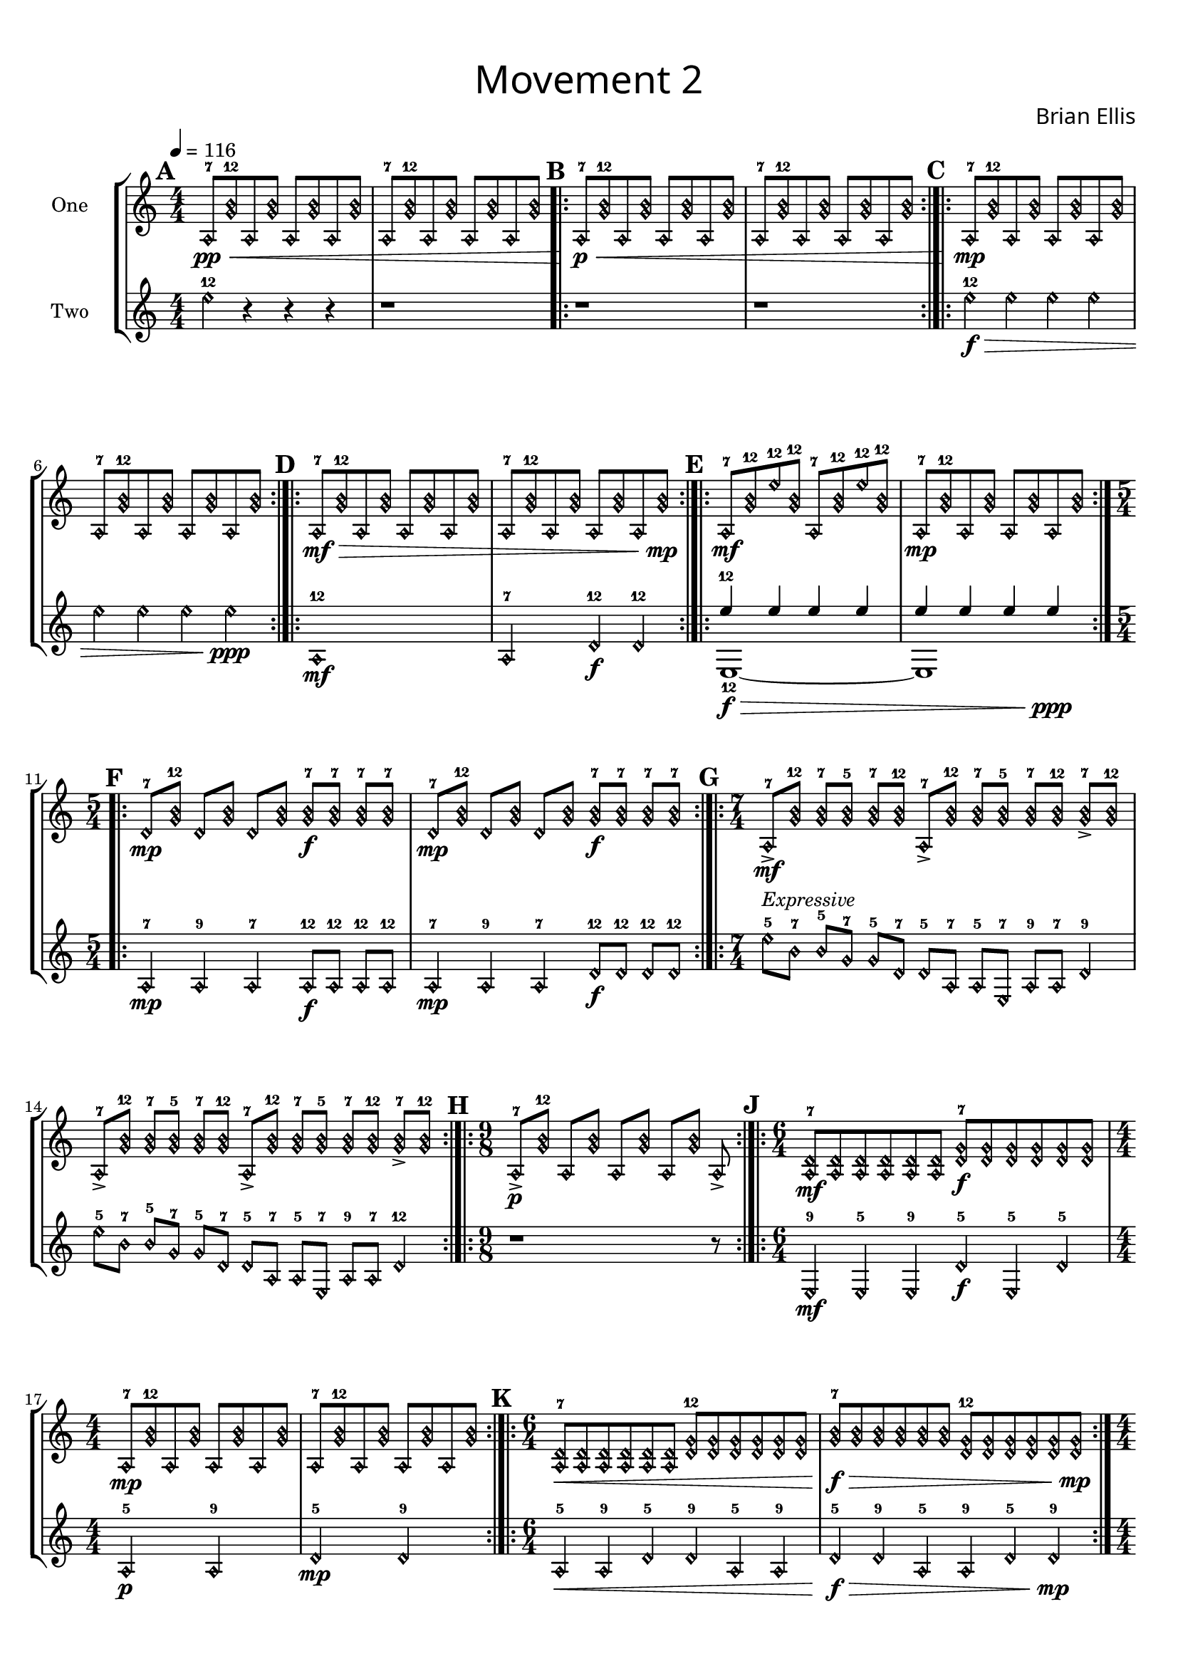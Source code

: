 guitar_one = {
	\clef "treble"
	\tempo 4 = 116
	\harmonicsOn
	\numericTimeSignature
	\time 4/4
	\tempo 4. = 116
	\set Score.markFormatter = #format-mark-box-alphabet
\mark \default
	a,8-7\pp\< <b-12 g> a, <b g> a, <b g> a, <b g>
	a,8-7 <b-12 g> a, <b g> a, <b g> a, <b g>
\bar ".|:"\mark \default
	a,8-7\p\< <b-12 g> a, <b g> a, <b g> a, <b g>
	a,8-7 <b-12 g> a, <b g> a, <b g> a, <b g>
\bar ":|.|:"\mark \default
	a,8-7\mp <b-12 g> a, <b g> a, <b g> a, <b g>
	a,8-7 <b-12 g> a, <b g> a, <b g> a, <b g>
\bar ":|.|:"\mark \default
	a,8-7\mf\> <b-12 g> a, <b g> a, <b g> a, <b g>
	a,8-7 <b-12 g> a, <b g> a, <b g> a, <b g>\mp
\bar ":|.|:"\mark \default
	a,8-7\mf <b g>-12 e'-12 <b g>-12 a,8-7 <b g>-12 e'-12 <b g>-12
	a,8-7\mp <b-12 g> a, <b g> a, <b g> a, <b g>
\bar ":|.|:"\mark \default
	\time 5/4
	d-7\mp <b-12 g> d <b g> d <b g> <b-7 g>\f <b-7 g> <b-7 g> <b-7 g> 
	d-7\mp <b-12 g> d <b g> d <b g> <b-7 g>\f <b-7 g> <b-7 g> <b-7 g> 
\bar ":|.|:"\mark \default
	\time 7/4
	a,-7\mf-> <b-12 g> <b-7 g> <b-5 g> <b-7 g> <b-12 g>
	a,-7-> <b-12 g> <b-7 g> <b-5 g> <b-7 g> <b-12 g> <b-7 g>-> <b-12 g>
	a,-7-> <b-12 g> <b-7 g> <b-5 g> <b-7 g> <b-12 g>
	a,-7-> <b-12 g> <b-7 g> <b-5 g> <b-7 g> <b-12 g> <b-7 g>-> <b-12 g>
\bar ":|.|:"\mark \default
	\time 9/8
	a,8-7->\p [<b-12 g>] a, [<b g>] a, [<b g>] a, [<b g>] a,-> 
\bar ":|.|:"\mark \default
	\time 6/4
	<a,-7 d>\mf <a, d><a, d><a, d><a, d><a, d>
	<d-7 g>\f <d g> <d g> <d g> <d g> <d g>
	\time 4/4
	a,8-7\mp <b-12 g> a, <b g> a, <b g> a, <b g>
	a,8-7 <b-12 g> a, <b g> a, <b g> a, <b g>
\bar ":|.|:"\mark \default
	\time 6/4
	<a,-7 d>\< <a, d> <a, d> <a, d> <a, d> <a, d>
	<d-12 g> <d g> <d g> <d g> <d g> <d g>
	<b-7 g>\f\> <b g> <b g> <b g> <b g> <b g>
	<d-12 g> <d g> <d g> <d g> <d g> <d g>\mp
\pageBreak

\bar ":|.|:"\mark \default
	\time 4/4
	<e'-5 b>\f-> <b g-7> <b g-5> <d g-7>
	<e'-5 b>-> <b g-7> <b g-5> <d g-7>
	<e'-5 b>-> <b g-7> <b g-5> <d g-7>
	<e'-5 b>-> <b g-7> <b g-5> <d g-7>
	a,8-7\mp <b-12 g> a, <b g> a, <b g> a, <b g>
	a,8-7 <b-12 g> a, <b g> a, <b g> a, <b g>
\bar ":|.|:"\mark \default
	\time 7/8
	a,8-7\mf [<b-12 g>] a, [<b g>] <g-7 b e'>\mp [<g-7 b e'> <g-7 b e'>]
	a,8-7\mf [<b-12 g>] a, [<b g>] <g-7 b e'>\mp [<g-7 b e'> <g-7 b e'>]
	\time 9/8
	d8-7\f [<b-12 g>] d [<b g>] d [<b g>]
		<g-5 b e'>\mf [<g-5 b e'> <g-5 b e'>]
	d8-7\f [<b-12 g>] d [<b g>] d [<b g>]
		<g-5 b e'>\mf [<g-5 b e'> <g-5 b e'>]
\bar "[|:"\mark \default
	\time 8/8
	<e'-12 b>\p\< [<e'-7 b>] <e'-12 b> [<e'-7 b>]
		<e'-5 b> [<e'-5 b> <e'-5 b> <e'-5 b>]
	<e'-12 b> [<e'-7 b>] <e'-12 b> [<e'-7 b>]
		<e'-5 b> [<e'-5 b> <e'-5 b> <e'-5 b>] 
	<g-12 b> [<g-7 b>] <g-12 b> [<g-7 b>]
		<g-5 b> [<g-5 b> <g-5 b> <g-5 b>]
	<g-12 b>\f\> [<g-7 b>] <g-12 b> [<g-7 b>]
		<g-5 b> [<g-5 b> <g-5 b> <g-5 b>] 
	<g-12 d> [<g-7 d>] <g-12 d> [<g-7 d>]
		<g-5 d> [<g-5 d> <g-5 d> <g-5 d>]
	<g-12 d> [<g-7 d>] <g-12 d> [<g-7 d>]
		<g-5 d> [<g-5 d> <g-5 d> <g-5 d>]\mp
\bar ":|.|:"\mark \default
	<g-12 d>\< [<g-7 d>] <g-12 d> [<g-7 d>]
		<g-5 d> [<g-5 d> <g-5 d> <g-5 d>]
	<g-12 d> [<g-7 d>] <g-12 d> [<g-7 d>]
		<g-5 d> [<g-5 d> <g-5 d> <g-5 d>] 
	<a,-12 d> [<a,-7 d>] <a,-12 d> [<a,-7 d>]
		<a,-5 d> [<a,-5 d> <a,-5 d> <a,-5 d>]
	<a,-12 d> [<a,-7 d>] <a,-12 d> [<a,-7 d>]
		<a,-5 d> [<a,-5 d> <a,-5 d> <a,-5 d>] 
	<a,-12 e,> [<a,-7 e,>] <a,-12 e,> [<a,-7 e,>]
		<a,-5 e,> [<a,-5 e,> <a,-5 e,> <a,-5 e,>]
	<a,-12 e,> [<a,-7 e,>] <a,-12 e,> [<a,-7 e,>]
		<a,-5 e,> [<a,-5 e,> <a,-5 e,> <a,-5 e,>]\f 
\bar ":|]"\mark \default
	\time 4/4
	<e,-5 a,>\> [<e,-9 a,>] <e,-5 a,> [<e,-9 a,>] 
		<e,-5 a,> [<e,-9 a,>] <e,-5 a,> [<e,-9 a,>]
	<d-5 a,> [<d-9 a,>] <d-5 a,> [<d-9 a,>] 
		<d-5 a,> [<d-9 a,>] <d-5 a,> [<d-9 a,> ]
	<d-5 g> [<d-9 g>] <d-5 g> [<d-9 g> ]
		<d-5 g> [<d-9 g> ]<d-5 g> [<d-9 g>]\mf
\bar ":|.|:"\mark \default
\repeat volta 2 {
	<d-9 g>\> [<d-5 g>] <d-9 g> [<d-5 g> ]
		<d-9 g> [<d-5 g> ]<d-9 g> [<d-5 g>] 
	<b-9 g> [<b-5 g>] <b-9 g> [<b-5 g> ]
		<b-9 g> [<b-5 g> ]<b-9 g> [<b-5 g>]\p 
}
\alternative {
	{<b-9 e'> [<b-5 e'>] <b-9 e'> [<b-5 e'> ]
		<b-9 e'> [<b-5 e'> ]<b-9 e'> [<b-5 e'>]}
	{<b-9 e'> [<b-5 e'>] <b-9 e'> [<b-5 e'> ]
		<b-9 e'> [<b-5 e'> ] <b-9 e'> [<b-5 e'> ]}
}
	r1
}	

%~~~~~~~~~~~~~~~~~~~~~~~~~~~~~~~~~~~~~~~~~~~~~~~~~~~~~~~~~~~~~~~~~~~~~~~~~~~~
guitar_two = {
	\numericTimeSignature
	\harmonicsOn
	\clef "treble"
	\set Score.markFormatter = #format-mark-box-alphabet
	e'4-12 r r r r1
	r1 r1
	e'4-12\f\> e' e' e' e' e' e' e'\ppp
	a,1-12\mf a,2-7 d4-12\f d4-12
	<<{e'4-12\f\> e' e' e' e' e' e' e'\ppp
	}\\{e,1-12~e,}>>
	a,4-7\mp a,-9 a,-7 a,8-12\f a,8-12 a,8-12 a,8-12
	a,4-7\mp a,-9 a,-7 d8-12\f d8-12 d8-12 d8-12 
	e'-5^\markup { \italic "Expressive" }
		b-7 b-5 g-7 g-5 d-7 d-5 a,-7 a,-5 e,-7 a,-9 a,-7 d4-9
	e'8-5 b-7 b-5 g-7 g-5 d-7 d-5 a,-7 a,-5 e,-7 a,-9 a,-7 d4-12
	r1 r8
	e,4-9\mf e,-5 e,-9 d-5\f e,-5 d-5 
	a,2-5\p a,-9
	d2-5\mp d-9
	a,4-5\< a,-9 d-5 d-9 a,-5 a,-9 d-5\f\> d-9 a,-5 a,-9 d-5 d-9\mp
	e,8-12->\f a,-12 e,-12 a,-12 d-12-> a,-12 d-12 a,-12
	e,8-12-> a,-12 e,-12 a,-12 d-12-> a,-12 d-12 a,-12
	e'4-12\f\> e'4-12 e'4-12 e'4-12 e'4-12 e'4-12 e'4-12 e'4-12\ppp 
	e,4-5\mf e,-9 e,8-7\mp e,-7 e,-7
	e,4-5\mf e,-9 e,8-7\mp e,-7 e,-7
	a,4-5\f a,-12 a,-7 a,8-9\mf a,8-9 a,8-9
	a,4-5\f a,-12 a,-7 a,8-9\mf a,8-9 a,8-9
	e,4-7\p\< a,-12 e,8-7 d4.-12
	e,4-7 a,-12 e,8-7 d4.-12
	e,4-5 a,-9 e,8-5 d4.-12
	e,4-5\f\> a,-9 e,8-5 d4.-12
	a,4-7 d-9 d8-7 a,4.-9
	a,4-7 d-9 d8-7 a,4.-9\mp
	e'8-9\< b4.-7 b4-9 e'-7
	e'8-9 b4.-7 b4-9 e'-7
	e'8-5 b4.-7 b4-5 b-9
	e'8-5 b4.-7 b4-5 b-9
	b8-7 g4.-5 g4-9 d-9
	b8-7 g4.-5 g4-9 d-9\f
	e,8-12\> e,-7 e,-5 e,-9 e,8-12 e,-7 e,-5 e,-9
	a,8-12 a,-7 a,-5 a,-9 a,8-12 a,-7 a,-5 a,-9
	d8-12 d-7 d-5 d-9 d8-12 d-7 d-5 d-9\mf
\repeat volta 2 {
	g8-12\> g-7 g-5 g-9 g8-12 g-7 g-5 g-9
	b8-12 b-7 b-5 b-9 b8-12 b-7 b-5 b-9\p}
\alternative {
	{e'8-12 e'-7 e'-5 e'-9 e'8-12 e'-7 e'-5 e'-9}
	{e'8-12 e'-7 e'8-12 e'-7 e'-5 e'-4 e'-3 e'-2}
}
	\xNotesOn
	f4\f f f f

}


\version "2.18.2"

\paper{
  left-margin = .75\cm
  right-margin = .75\cm
  top-margin = 1\cm
  bottom-margin = 1\cm
  ragged-last-bottom = ##t
  print-page-number = ##f
}

#(set-global-staff-size 18)

\header{
subtitle =\markup { 
         \override #'(font-name . "Avenir Light")
		\fontsize #5 
         "Movement 2" }
composer = \markup { 
         \override #'(font-name . "Avenir Light")
		\fontsize #1 
         "Brian Ellis" }
tagline = " "
}

\score{
\layout {}
%\midi {}

\new StaffGroup

<<
\new Staff \with {
  instrumentName = #"One"
  midiInstrument = "Acoustic Guitar (nylon)"
} \absolute {\transpose c c' {\guitar_one}}

\new Staff \with {
  instrumentName = #"Two"
  midiInstrument = "Acoustic Guitar (steel)"
} \absolute {\transpose c c'{\guitar_two}}
>>
}
